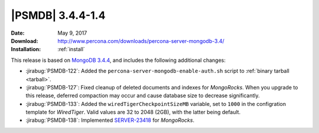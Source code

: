 .. _3.4.4-1.4:

===================
 |PSMDB| 3.4.4-1.4
===================

:Date: May 9, 2017
:Download: http://www.percona.com/downloads/percona-server-mongodb-3.4/
:Installation: :ref:`install`

This release is based on `MongoDB 3.4.4
<https://docs.mongodb.com/manual/release-notes/3.4/#apr-21-2017>`_,
and includes the following additional changes:

* :jirabug:`PSMDB-122`: Added the ``percona-server-mongodb-enable-auth.sh``
  script to :ref:`binary tarball <tarball>`.

* :jirabug:`PSMDB-127`: Fixed cleanup of deleted documents and indexes
  for *MongoRocks*.
  When you upgrade to this release,
  deferred compaction may occur and cause database size
  to decrease significantly.

* :jirabug:`PSMDB-133`: Added the ``wiredTigerCheckpointSizeMB`` variable,
  set to ``1000`` in the configration template for *WiredTiger*.
  Valid values are 32 to 2048 (2GB), with the latter being default.

* :jirabug:`PSMDB-138`: Implemented `SERVER-23418
  <https://jira.mongodb.org/browse/SERVER-23418>`_ for *MongoRocks*.


